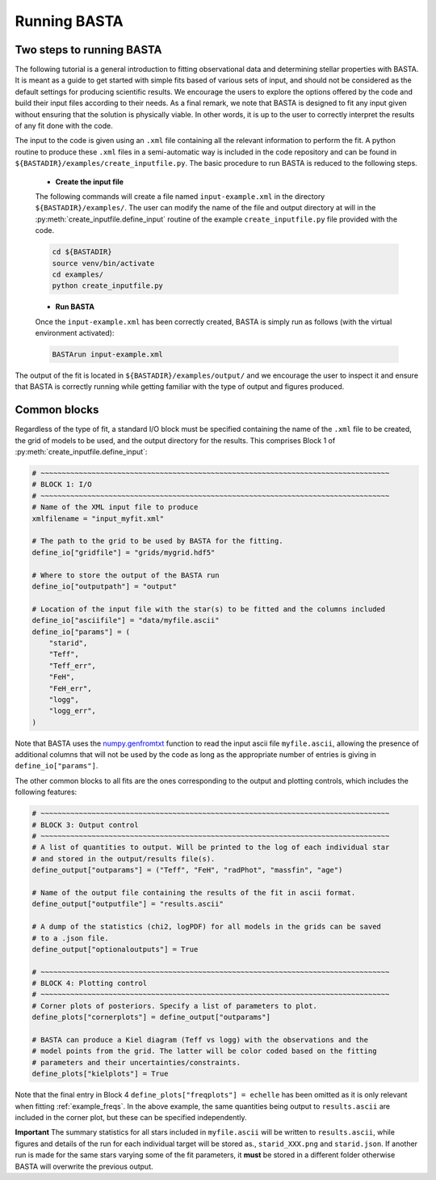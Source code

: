 .. _running:

Running BASTA
=============

Two steps to running BASTA
--------------------------

The following tutorial is a general introduction to fitting observational data and determining stellar properties with
BASTA. It is meant as a guide to get started with simple fits based of various sets of input, and should not be
considered as the default settings for producing scientific results. We encourage the users to explore the options
offered by the code and build their input files according to their needs. As a final remark, we note that BASTA is
designed to fit any input given without ensuring that the solution is physically viable. In other words, it is up to
the user to correctly interpret the results of any fit done with the code.

The input to the code is given using an ``.xml`` file containing all the relevant information to perform the fit. A
python routine to produce these ``.xml`` files in a semi-automatic way is included in the code repository and can be
found in ``${BASTADIR}/examples/create_inputfile.py``. The basic procedure to run BASTA is reduced to the following
steps.

    * **Create the input file**

    The following commands will create a file named ``input-example.xml`` in the directory ``${BASTADIR}/examples/``.
    The user can modify the name of the file and output directory at will in the
    :py:meth:`create_inputfile.define_input` routine of the example ``create_inputfile.py`` file provided with the code.

    .. code-block:: bash

        cd ${BASTADIR}
        source venv/bin/activate
        cd examples/
        python create_inputfile.py

    * **Run BASTA**

    Once the ``input-example.xml`` has been correctly created, BASTA is simply run as follows (with the virtual
    environment activated):

    .. code-block:: bash

        BASTArun input-example.xml

The output of the fit is located in ``${BASTADIR}/examples/output/`` and we encourage the user to inspect it and ensure
that BASTA is correctly running while getting familiar with the type of output and figures produced.

Common blocks
-------------

Regardless of the type of fit, a standard I/O block must be specified containing the name of the ``.xml`` file to be
created, the grid of models to be used, and the output directory for the results. This comprises Block 1 of
:py:meth:`create_inputfile.define_input`:

.. code-block:: python

    # ~~~~~~~~~~~~~~~~~~~~~~~~~~~~~~~~~~~~~~~~~~~~~~~~~~~~~~~~~~~~~~~~~~~~~~~~~~~~~~~~~~
    # BLOCK 1: I/O
    # ~~~~~~~~~~~~~~~~~~~~~~~~~~~~~~~~~~~~~~~~~~~~~~~~~~~~~~~~~~~~~~~~~~~~~~~~~~~~~~~~~~
    # Name of the XML input file to produce
    xmlfilename = "input_myfit.xml"

    # The path to the grid to be used by BASTA for the fitting.
    define_io["gridfile"] = "grids/mygrid.hdf5"

    # Where to store the output of the BASTA run
    define_io["outputpath"] = "output"

    # Location of the input file with the star(s) to be fitted and the columns included
    define_io["asciifile"] = "data/myfile.ascii"
    define_io["params"] = (
        "starid",
        "Teff",
        "Teff_err",
        "FeH",
        "FeH_err",
        "logg",
        "logg_err",
    )

Note that BASTA uses the `numpy.genfromtxt <https://numpy.org/doc/stable/reference/generated/numpy.genfromtxt.html>`_
function to read the input ascii file ``myfile.ascii``, allowing the presence of additional columns that will not be
used by the code as long as the appropriate number of entries is giving in ``define_io["params"]``.

The other common blocks to all fits are the ones corresponding to the output and plotting controls, which includes the
following features:

.. code-block:: python

    # ~~~~~~~~~~~~~~~~~~~~~~~~~~~~~~~~~~~~~~~~~~~~~~~~~~~~~~~~~~~~~~~~~~~~~~~~~~~~~~~~~~
    # BLOCK 3: Output control
    # ~~~~~~~~~~~~~~~~~~~~~~~~~~~~~~~~~~~~~~~~~~~~~~~~~~~~~~~~~~~~~~~~~~~~~~~~~~~~~~~~~~
    # A list of quantities to output. Will be printed to the log of each individual star
    # and stored in the output/results file(s).
    define_output["outparams"] = ("Teff", "FeH", "radPhot", "massfin", "age")

    # Name of the output file containing the results of the fit in ascii format.
    define_output["outputfile"] = "results.ascii"

    # A dump of the statistics (chi2, logPDF) for all models in the grids can be saved
    # to a .json file.
    define_output["optionaloutputs"] = True

    # ~~~~~~~~~~~~~~~~~~~~~~~~~~~~~~~~~~~~~~~~~~~~~~~~~~~~~~~~~~~~~~~~~~~~~~~~~~~~~~~~~~
    # BLOCK 4: Plotting control
    # ~~~~~~~~~~~~~~~~~~~~~~~~~~~~~~~~~~~~~~~~~~~~~~~~~~~~~~~~~~~~~~~~~~~~~~~~~~~~~~~~~~
    # Corner plots of posteriors. Specify a list of parameters to plot.
    define_plots["cornerplots"] = define_output["outparams"]

    # BASTA can produce a Kiel diagram (Teff vs logg) with the observations and the
    # model points from the grid. The latter will be color coded based on the fitting
    # parameters and their uncertainties/constraints.
    define_plots["kielplots"] = True

Note that the final entry in Block 4 ``define_plots["freqplots"] = echelle`` has been omitted as it is only relevant
when fitting :ref:`example_freqs`. In the above example, the same quantities being output to ``results.ascii`` are
included in the corner plot, but these can be specified independently.

**Important** The summary statistics for all stars included in ``myfile.ascii`` will be written to ``results.ascii``,
while figures and details of the run for each individual target will be stored as., ``starid_XXX.png`` and
``starid.json``. If another run is made for the same stars varying some of the fit parameters, it **must** be stored
in a different folder otherwise BASTA will overwrite the previous output.
